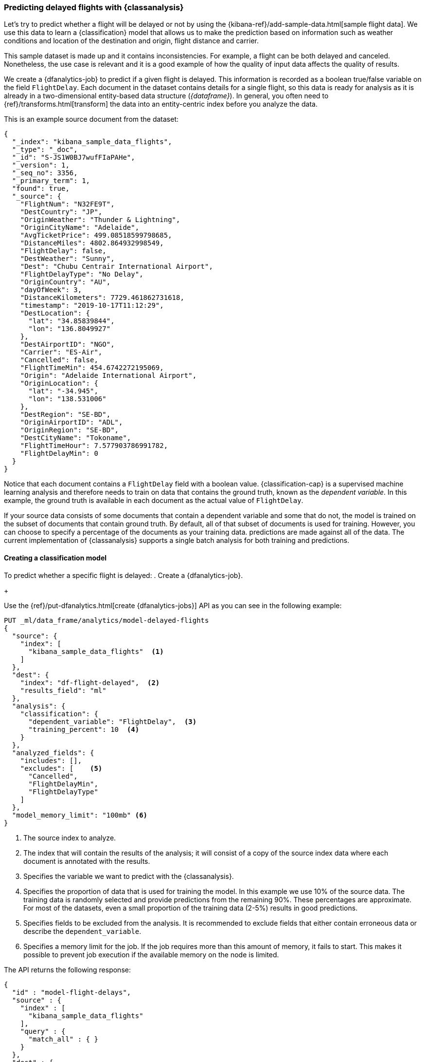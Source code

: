 [role="xpack"]
[testenv="platinum"]
[[flightdata-classification]]
=== Predicting delayed flights with {classanalysis}

Let's try to predict whether a flight will be delayed or not by using the 
{kibana-ref}/add-sample-data.html[sample flight data]. We use this data to learn 
a {classification} model that allows us to make the prediction based on 
information such as weather conditions and location of the destination and 
origin, flight distance and carrier.

This sample dataset is made up and it 
contains inconsistencies. For example, a flight can be both delayed and 
canceled. Nonetheless, the use case is relevant and it is a good example of how 
the quality of input data affects the quality of results.

We create a {dfanalytics-job} to predict if a given flight is delayed. This 
information is recorded as a boolean true/false variable on the field 
`FlightDelay`. Each document in the dataset contains details for a single 
flight, so this data is ready for analysis as it is already in a two-dimensional 
entity-based data structure (_{dataframe}_). In general, you often need to 
{ref}/transforms.html[transform] the data into an entity-centric index before 
you analyze the data.

This is an example source document from the dataset:

```
{
  "_index": "kibana_sample_data_flights",
  "_type": "_doc",
  "_id": "S-JS1W0BJ7wufFIaPAHe",
  "_version": 1,
  "_seq_no": 3356,
  "_primary_term": 1,
  "found": true,
  "_source": {
    "FlightNum": "N32FE9T",
    "DestCountry": "JP",
    "OriginWeather": "Thunder & Lightning",
    "OriginCityName": "Adelaide",
    "AvgTicketPrice": 499.08518599798685,
    "DistanceMiles": 4802.864932998549,
    "FlightDelay": false,
    "DestWeather": "Sunny",
    "Dest": "Chubu Centrair International Airport",
    "FlightDelayType": "No Delay",
    "OriginCountry": "AU",
    "dayOfWeek": 3,
    "DistanceKilometers": 7729.461862731618,
    "timestamp": "2019-10-17T11:12:29",
    "DestLocation": {
      "lat": "34.85839844",
      "lon": "136.8049927"
    },
    "DestAirportID": "NGO",
    "Carrier": "ES-Air",
    "Cancelled": false,
    "FlightTimeMin": 454.6742272195069,
    "Origin": "Adelaide International Airport",
    "OriginLocation": {
      "lat": "-34.945",
      "lon": "138.531006"
    },
    "DestRegion": "SE-BD",
    "OriginAirportID": "ADL",
    "OriginRegion": "SE-BD",
    "DestCityName": "Tokoname",
    "FlightTimeHour": 7.577903786991782,
    "FlightDelayMin": 0
  }
}
```

Notice that each document contains a `FlightDelay` field with a boolean value. {classification-cap} is a supervised machine learning analysis and therefore 
needs to train on data that contains the ground truth, known as the 
_dependent variable_. In this example, the ground truth is available in each 
document as the actual value of `FlightDelay`.

If your source data consists of some documents that contain a 
dependent variable and some that do not, the model is trained on the 
subset of documents that contain ground truth. By default, all of that subset of documents is used for training. However, you can choose to specify a percentage of the documents as your training data. 
predictions are made against all of the data. The current implementation of 
{classanalysis} supports a single batch analysis for both training and 
predictions.


[[flightdata-classification-model]]
==== Creating a classification model

To predict whether a specific flight is delayed:
. Create a {dfanalytics-job}.
+
--
Use the {ref}/put-dfanalytics.html[create {dfanalytics-jobs}] API as you can see 
in the following example:

[source,console]
--------------------------------------------------
PUT _ml/data_frame/analytics/model-delayed-flights
{
  "source": {
    "index": [
      "kibana_sample_data_flights"  <1>
    ]
  },
  "dest": {
    "index": "df-flight-delayed",  <2>
    "results_field": "ml" 
  },
  "analysis": {
    "classification": {
      "dependent_variable": "FlightDelay",  <3>
      "training_percent": 10  <4>
    }
  },
  "analyzed_fields": {
    "includes": [],
    "excludes": [    <5>
      "Cancelled",
      "FlightDelayMin",
      "FlightDelayType"
    ]
  },
  "model_memory_limit": "100mb" <6>
}
--------------------------------------------------
// TEST[skip:setup kibana sample data]

<1> The source index to analyze.
<2> The index that will contain the results of the analysis; it will consist of 
a copy of the source index data where each document is annotated with the 
results.
<3> Specifies the variable we want to predict with the {classanalysis}.
<4> Specifies the proportion of data that is used for training the model. In 
this example we use 10% of the source data. The training data is randomly 
selected and provide predictions from the remaining 90%. These percentages are 
approximate. For most of the datasets, even a small proportion of the training 
data (2-5%) results in good predictions.
<5> Specifies fields to be excluded from the analysis. It is recommended to 
exclude fields that either contain erroneous data or describe the 
`dependent_variable`.
<6> Specifies a memory limit for the job. If the job requires more than this 
amount of memory, it fails to start. This makes it possible to prevent job 
execution if the available memory on the node is limited.


The API returns the following response:

[source,console-result]
--------------------------------------------------  
{
  "id" : "model-flight-delays",
  "source" : {
    "index" : [
      "kibana_sample_data_flights"
    ],
    "query" : {
      "match_all" : { }
    }
  },
  "dest" : {
    "index" : "df-flight-delayed",
    "results_field" : "ml"
  },
  "analysis" : {
    "regression" : {
      "dependent_variable" : "FlightDelayMin",
      "prediction_field_name" : "FlightDelayMin_prediction",
      "training_percent" : 10.0
    }
  },
  "analyzed_fields" : {
    "includes" : [ ],
    "excludes" : [
      "Cancelled",
      "FlightDelay",
      "FlightDelayType"
    ]
  },
  "model_memory_limit" : "100mb",
  "create_time" : 1574436219144,
  "version" : "7.5.0",
  "allow_lazy_start" : false
}
--------------------------------------------------
--

. Start the job.
+
--
Use the {ref}/start-dfanalytics.html[start {dfanalytics-jobs}] API to start the 
job. It stops automatically when the analysis is complete; you don't need to 
stop it manually.

[source,console]
--------------------------------------------------
POST _ml/data_frame/analytics/model-delayed-flights/_start
--------------------------------------------------
// TEST[skip:TBD]


The job takes a few minutes to run. Runtime depends on the local hardware and 
also on the number of documents and fields that are analyzed. The more fields 
and documents, the longer the job to run.
--

. Check the job stats to follow the progress by using the 
{ref}/get-dfanalytics-stats.html[get {dfanalytics-jobs} statistics API].
+
--

[source,console]
--------------------------------------------------
GET _ml/data_frame/analytics/model-delayed-flights/_stats
--------------------------------------------------
// TEST[skip:TBD]


The API call returns the following response: 

[source,console-result]
----  
{
  "count" : 1,
  "data_frame_analytics" : [
    {
      "id" : "model-delayed-flights",
      "state" : "stopped",
      "progress" : [
        {
          "phase" : "reindexing",
          "progress_percent" : 100
        },
        {
          "phase" : "loading_data",
          "progress_percent" : 100
        },
        {
          "phase" : "analyzing",
          "progress_percent" : 100
        },
        {
          "phase" : "writing_results",
          "progress_percent" : 100
        }
      ]
    }
  ]
}
----  

The job has four phases. When all the phases have completed, the job 
state becomes `stopped` and the results are ready to view and evaluate.
--


[[flightdata-classification-results]]
==== Viewing results

. Use the standard {es} search command to view the results in the destination 
index:
+
--

[source,console]
--------------------------------------------------
GET df-flight-delayed/_search
--------------------------------------------------
// TEST[skip:TBD]


The snippet below shows a part of a document with the annotated results:

[source,console-result]
----  
          ...
          "FlightDelay" : false, <1>
          "DistanceMiles" : 8865.200239823978,
          "FlightTimeMin" : 792.6198230421824,
          "OriginWeather" : "Cloudy",
          "dayOfWeek" : 1,
          "AvgTicketPrice" : 816.1058877497752,
          "Carrier" : "Kibana Airlines",
          "FlightDelayMin" : 0,
          "OriginRegion" : "CO-CUN",
          "FlightDelayType" : "No Delay",
          "DestAirportID" : "NRT",
          "timestamp" : "2019-11-12T17:06:35",
          "Dest" : "Narita International Airport",
          "FlightTimeHour" : 13.210330384036373,
          "Cancelled" : false,
          "DistanceKilometers" : 14267.156814759282,
          "OriginCityName" : "Bogota",
          "DestWeather" : "Sunny",
          "OriginCountry" : "CO",
          "ml__id_copy" : "-7OQg24B95sXiIrm0EZo",
          "DestCountry" : "JP",
          "DestRegion" : "SE-BD",
          "OriginAirportID" : "BOG",
          "DestCityName" : "Tokyo",
          "ml" : {
            "top_classes" : [ <2>
              {
                "class_probability" : 0.939335365058496, <3>
                "class_name" : "false" <4>
              },
              {
                "class_probability" : 0.06066463494150393, <5>
                "class_name" : "true"
              }
            ],
            "FlightDelay_prediction" : "false", <6>
            "is_training" : false <7>
          }
----
<1> The `dependent_variable` with the ground truth value. This is what we are 
trying to predict with the {classanalysis}.
<2> The top classes object contains the predicted classes with the highest 
probability.
<3> The probability that `FlightDelay` is false (the larger probability of the 
two, hence this is the predicted class). This is a value between 0 and 1. The 
higher the number, the higher the probability that the datapoint belongs to the 
class.
<4> Name of the class.
<5> The probability that `FlightDelay` is true.
<6> The prediction. The field name is suffixed with `_prediction` by default. 
You can specify the field name by defining `prediction_field_name` via the API. 
<7> Indicates that this document was not used in the training set.

The example above shows that the analysis has predicted the probability of all 
possible classes. In this case, there are two classes: `true` and `false`. The 
class names along with the probability of the given classes are displayed in the 
`top_classes` object. The most probable class is the prediction. In the example 
above, `false` has a `class_probability` of 0.93 while `true` has only 0.06, so 
the prediction will be `false` which coincides with the ground truth contained 
by the `FlightDelay` field. The class probability values help you understand how 
sure the model is about the prediction. The higher number means that the model 
is more confident.

If a document doesn't contain a prediction field, then it is excluded from the 
analysis. In order to be analyzed, a document must contain at least one field 
with a supported data type (`numeric`, `boolean`, `text`, `keyword` or `ip`) and 
must not contain arrays with more than one item.
--


[[flightdata-classification-evaluate]]
==== Evaluating results

The results can be evaluated for documents which contain both the ground truth 
field and the prediction. In the example below, `FlightDelay` contains the 
ground truth and the prediction is stored as `FlightDelay_prediction`.

. Use the {dfanalytics} evaluate API to evaluate the results.
+
--
First, we want to know the training error that represents how well the model 
performed on the training dataset:

[source,console]
--------------------------------------------------
POST _ml/data_frame/_evaluate
{
 "index": "df-flight-delayed",  <1>
   "query": {
    "term": {
      "ml.is_training": {
        "value": true  <2>
      }
    }
  },
 "evaluation": {
   "classification": {
     "actual_field": "FlightDelay",  <3>
     "predicted_field": "ml.FlightDelay_prediction",  <4>
     "metrics": {  
       "multiclass_confusion_matrix" : {}
     }
   }
 }
}
--------------------------------------------------
// TEST[skip:TBD]

<1> The destination index which is the output of the analysis job.
<2> We calculate the training error by only evaluating the training data.
<3> The field that contains the ground truth label.
<4> The field that contains the predicted value.

Next, we calculate the generalization error that represents how well the model 
performed on previously unseen data:

[source,console]
--------------------------------------------------
POST _ml/data_frame/_evaluate
{
 "index": "df-flight-delayed",
   "query": {
    "term": {
      "ml.is_training": {
        "value": false  <1>
      }
    }
  },
 "evaluation": {
   "classification": {
     "actual_field": "FlightDelay",
     "predicted_field": "ml.FlightDelay_prediction",
     "metrics": {  
       "multiclass_confusion_matrix" : {}
     }
   }
 }
}
--------------------------------------------------
// TEST[skip:TBD]

<1> By only evaluating the data that was not used in training, we can 
calculate the generalization error which shows the algorithm accuracy in making 
predictions for previously unseen data.

The API call returns the following response:

[source,console-result]
--------------------------------------------------
{
  "classification" : {
    "multiclass_confusion_matrix" : {
      "confusion_matrix" : [
        {
          "actual_class" : "false", <1>
          "actual_class_doc_count" : 912, <2>
          "predicted_classes" : [
            {
              "predicted_class" : "false", <3>
              "count" : 755 <4>
            },
            {
              "predicted_class" : "true",
              "count" : 157
            }
          ],
          "other_predicted_class_doc_count" : 0
        },
        {
          "actual_class" : "true",
          "actual_class_doc_count" : 306,
          "predicted_classes" : [
            {
              "predicted_class" : "false",
              "count" : 80
            },
            {
              "predicted_class" : "true",
              "count" : 226
            }
          ],
          "other_predicted_class_doc_count" : 0
        }
      ],
      "other_actual_class_count" : 0
    }
  }
}
--------------------------------------------------
<1> The name of the actual class. In this example, there are two actual classes: 
`true` and `false`.
<2> The number of documents in the dataset that belong to the actual class.
<3> The name of the predicted class.
<4> The number of documents belong to the actual class that are labelled as the 
predicted class. 

The returned confusion matrix shows us how many datapoints were classified 
correctly (where the `actual_class` matches the `predicted_class`) and how many 
were misclassified (`actual_class` does not match `predicted_class`). There are 
912 documents in the dataset that have the `false` class. The model labelled 755 
documents (out of 912) correctly as `false` and 157 documents as `true` while 
those are actually `false`. There are 306 documents in the dataset that have the 
`true` class. 80 of them are predicted as `false` and 226 are predicted 
correctly as `true`.
--
